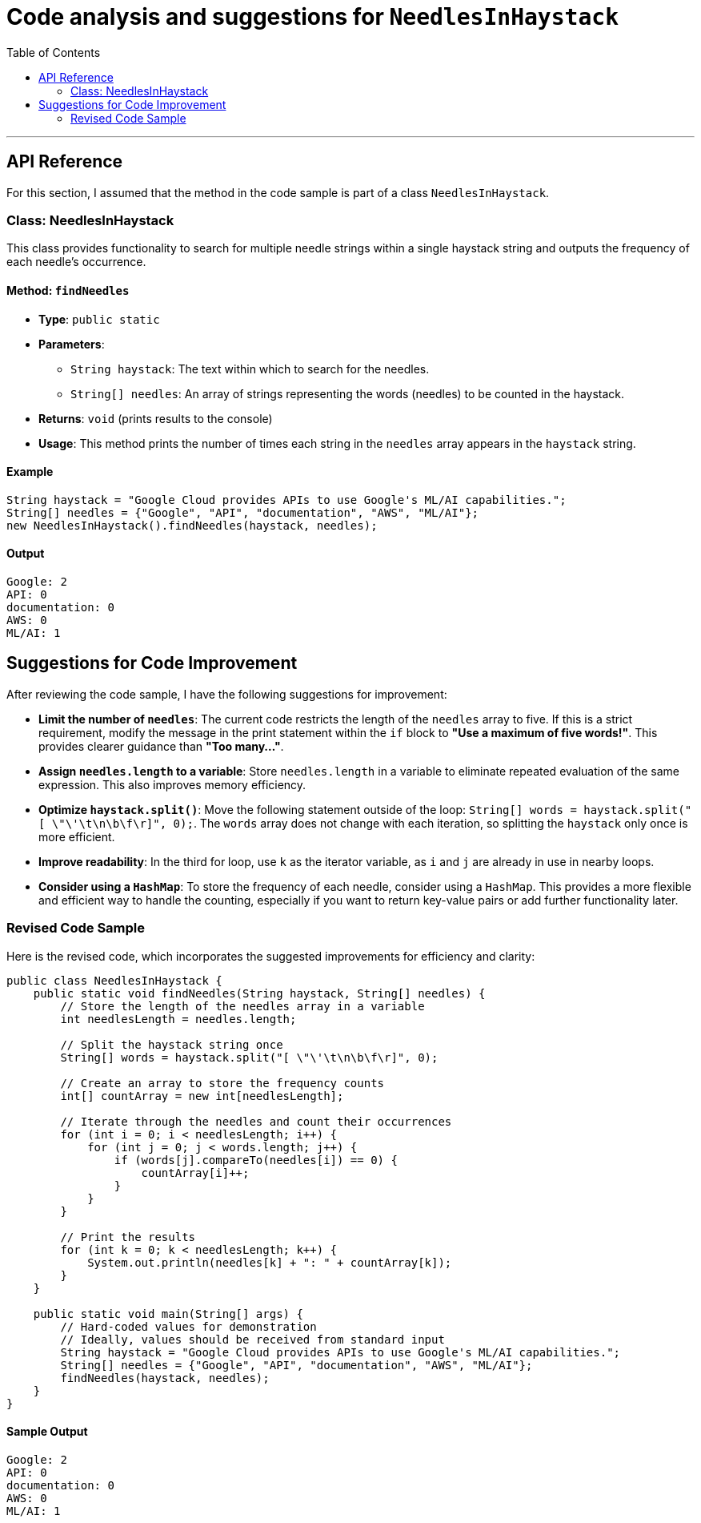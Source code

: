 = Code analysis and suggestions for `NeedlesInHaystack`
:toc: macro
:doctype: article
:pdf-page-size: Letter
:sectnums!:
:experimental:
:source-highlighter: pygments
:pygments-style: oscar
:pdf-themesdir: {docdir}
:imagesdir: {docdir}/images
:nofooter:

toc::[]
---

== API Reference
For this section, I assumed that the method in the code sample is part of a class `NeedlesInHaystack`.

=== Class: NeedlesInHaystack

This class provides functionality to search for multiple needle strings within a single haystack string and outputs the frequency of each needle's occurrence.

==== Method: `findNeedles`

* **Type**: `public static`
* **Parameters**:
  ** `String haystack`: The text within which to search for the needles.
  ** `String[] needles`: An array of strings representing the words (needles) to be counted in the haystack.
* **Returns**: `void` (prints results to the console)
* **Usage**: This method prints the number of times each string in the `needles` array appears in the `haystack` string.

==== Example

[source,java]
----
String haystack = "Google Cloud provides APIs to use Google's ML/AI capabilities.";
String[] needles = {"Google", "API", "documentation", "AWS", "ML/AI"};
new NeedlesInHaystack().findNeedles(haystack, needles);
----

==== Output

----
Google: 2
API: 0
documentation: 0
AWS: 0
ML/AI: 1
----

== Suggestions for Code Improvement

After reviewing the code sample, I have the following suggestions for improvement:

* **Limit the number of `needles`**: The current code restricts the length of the `needles` array to five. If this is a strict requirement, modify the message in the print statement within the `if` block to *"Use a maximum of five words!"*. This provides clearer guidance than *"Too many..."*.
* **Assign `needles.length` to a variable**: Store `needles.length` in a variable to eliminate repeated evaluation of the same expression. This also improves memory efficiency.
* **Optimize `haystack.split()`**: Move the following statement outside of the loop: `String[] words = haystack.split("[ \"\'\t\n\b\f\r]", 0);`. The `words` array does not change with each iteration, so splitting the `haystack` only once is more efficient.
* **Improve readability**: In the third for loop, use `k` as the iterator variable, as `i` and `j` are already in use in nearby loops.
* **Consider using a `HashMap`**: To store the frequency of each needle, consider using a `HashMap`. This provides a more flexible and efficient way to handle the counting, especially if you want to return key-value pairs or add further functionality later.

=== Revised Code Sample

Here is the revised code, which incorporates the suggested improvements for efficiency and clarity:

[source,java]
----
public class NeedlesInHaystack {
    public static void findNeedles(String haystack, String[] needles) {
        // Store the length of the needles array in a variable
        int needlesLength = needles.length;
        
        // Split the haystack string once
        String[] words = haystack.split("[ \"\'\t\n\b\f\r]", 0);
        
        // Create an array to store the frequency counts
        int[] countArray = new int[needlesLength];

        // Iterate through the needles and count their occurrences
        for (int i = 0; i < needlesLength; i++) {
            for (int j = 0; j < words.length; j++) {
                if (words[j].compareTo(needles[i]) == 0) {
                    countArray[i]++;
                }
            }
        }

        // Print the results
        for (int k = 0; k < needlesLength; k++) {
            System.out.println(needles[k] + ": " + countArray[k]);
        }
    }

    public static void main(String[] args) {
        // Hard-coded values for demonstration
        // Ideally, values should be received from standard input
        String haystack = "Google Cloud provides APIs to use Google's ML/AI capabilities.";
        String[] needles = {"Google", "API", "documentation", "AWS", "ML/AI"};
        findNeedles(haystack, needles);
    }
}
----

==== Sample Output

----
Google: 2
API: 0
documentation: 0
AWS: 0
ML/AI: 1
----